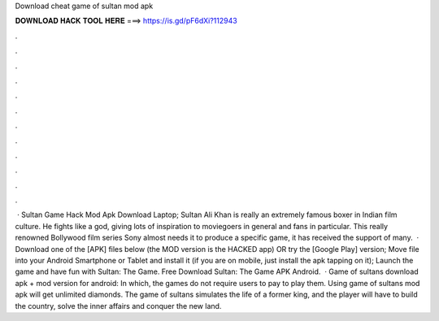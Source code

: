 Download cheat game of sultan mod apk

𝐃𝐎𝐖𝐍𝐋𝐎𝐀𝐃 𝐇𝐀𝐂𝐊 𝐓𝐎𝐎𝐋 𝐇𝐄𝐑𝐄 ===> https://is.gd/pF6dXi?112943

.

.

.

.

.

.

.

.

.

.

.

.

 · Sultan Game Hack Mod Apk Download Laptop; Sultan Ali Khan is really an extremely famous boxer in Indian film culture. He fights like a god, giving lots of inspiration to moviegoers in general and fans in particular. This really renowned Bollywood film series Sony almost needs it to produce a specific game, it has received the support of many.  · Download one of the [APK] files below (the MOD version is the HACKED app) OR try the [Google Play] version; Move  file into your Android Smartphone or Tablet and install it (if you are on mobile, just install the apk tapping on it); Launch the game and have fun with Sultan: The Game. Free Download Sultan: The Game APK Android.  · Game of sultans download apk + mod version for android: In which, the games do not require users to pay to play them. Using game of sultans mod apk will get unlimited diamonds. The game of sultans simulates the life of a former king, and the player will have to build the country, solve the inner affairs and conquer the new land.